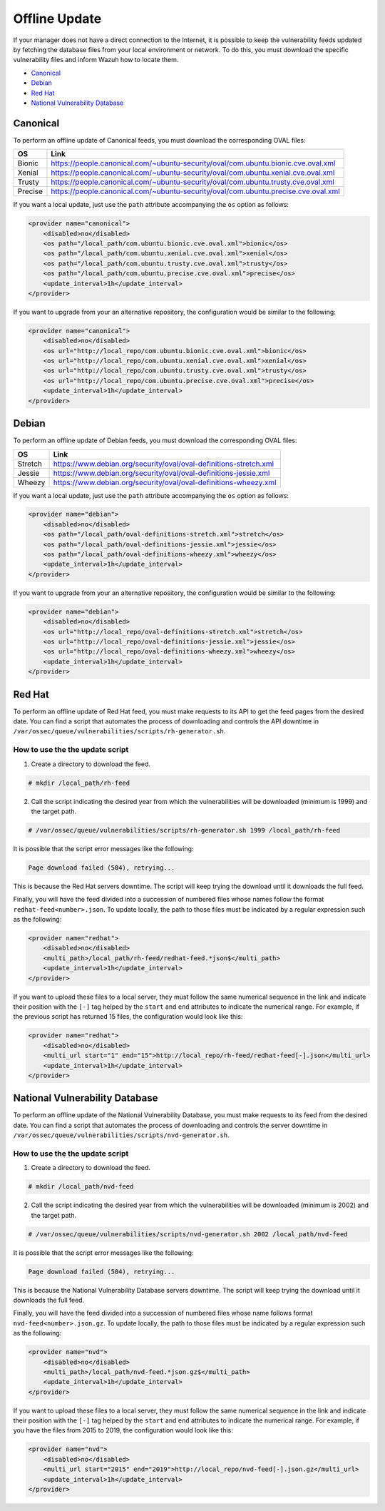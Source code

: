 .. Copyright (C) 2018 Wazuh, Inc.

.. vu_offline_update:

Offline Update
==============

If your manager does not have a direct connection to the Internet, it is possible to keep the vulnerability feeds updated by fetching the database files from your local environment or network. To do this, you must download the specific vulnerability files and inform Wazuh how to locate them.

- `Canonical`_
- `Debian`_
- `Red Hat`_
- `National Vulnerability Database`_


Canonical
^^^^^^^^^

To perform an offline update of Canonical feeds, you must download the corresponding OVAL files:

+------------+--------------------------------------------------------------------------------------------+
| OS         | Link                                                                                       |
+============+============================================================================================+
| Bionic     | `<https://people.canonical.com/~ubuntu-security/oval/com.ubuntu.bionic.cve.oval.xml>`_     |
+------------+--------------------------------------------------------------------------------------------+
| Xenial     | `<https://people.canonical.com/~ubuntu-security/oval/com.ubuntu.xenial.cve.oval.xml>`_     |
+------------+--------------------------------------------------------------------------------------------+
| Trusty     | `<https://people.canonical.com/~ubuntu-security/oval/com.ubuntu.trusty.cve.oval.xml>`_     |
+------------+--------------------------------------------------------------------------------------------+
| Precise    | `<https://people.canonical.com/~ubuntu-security/oval/com.ubuntu.precise.cve.oval.xml>`_    |
+------------+--------------------------------------------------------------------------------------------+

If you want a local update, just use the ``path`` attribute accompanying the ``os`` option as follows:

.. code-block:: xml

    <provider name="canonical">
        <disabled>no</disabled>
        <os path="/local_path/com.ubuntu.bionic.cve.oval.xml">bionic</os>
        <os path="/local_path/com.ubuntu.xenial.cve.oval.xml">xenial</os>
        <os path="/local_path/com.ubuntu.trusty.cve.oval.xml">trusty</os>
        <os path="/local_path/com.ubuntu.precise.cve.oval.xml">precise</os>
        <update_interval>1h</update_interval>
    </provider>

If you want to upgrade from your an alternative repository, the configuration would be similar to the following:

.. code-block:: xml

    <provider name="canonical">
        <disabled>no</disabled>
        <os url="http://local_repo/com.ubuntu.bionic.cve.oval.xml">bionic</os>
        <os url="http://local_repo/com.ubuntu.xenial.cve.oval.xml">xenial</os>
        <os url="http://local_repo/com.ubuntu.trusty.cve.oval.xml">trusty</os>
        <os url="http://local_repo/com.ubuntu.precise.cve.oval.xml">precise</os>
        <update_interval>1h</update_interval>
    </provider>

Debian
^^^^^^

To perform an offline update of Debian feeds, you must download the corresponding OVAL files:

+------------+--------------------------------------------------------------------------------------------+
| OS         | Link                                                                                       |
+============+============================================================================================+
| Stretch    | `<https://www.debian.org/security/oval/oval-definitions-stretch.xml>`_                     |
+------------+--------------------------------------------------------------------------------------------+
| Jessie     | `<https://www.debian.org/security/oval/oval-definitions-jessie.xml>`_                      |
+------------+--------------------------------------------------------------------------------------------+
| Wheezy     | `<https://www.debian.org/security/oval/oval-definitions-wheezy.xml>`_                      |
+------------+--------------------------------------------------------------------------------------------+

If you want a local update, just use the ``path`` attribute accompanying the ``os`` option as follows:

.. code-block:: xml

    <provider name="debian">
        <disabled>no</disabled>
        <os path="/local_path/oval-definitions-stretch.xml">stretch</os>
        <os path="/local_path/oval-definitions-jessie.xml">jessie</os>
        <os path="/local_path/oval-definitions-wheezy.xml">wheezy</os>
        <update_interval>1h</update_interval>
    </provider>

If you want to upgrade from your an alternative repository, the configuration would be similar to the following:

.. code-block:: xml

    <provider name="debian">
        <disabled>no</disabled>
        <os url="http://local_repo/oval-definitions-stretch.xml">stretch</os>
        <os url="http://local_repo/oval-definitions-jessie.xml">jessie</os>
        <os url="http://local_repo/oval-definitions-wheezy.xml">wheezy</os>
        <update_interval>1h</update_interval>
    </provider>

Red Hat
^^^^^^^

To perform an offline update of Red Hat feed, you must make requests to its API to get the feed pages from the desired date.
You can find a script that automates the process of downloading and controls the API downtime in ``/var/ossec/queue/vulnerabilities/scripts/rh-generator.sh``.

How to use the the update script
--------------------------------

1) Create a directory to download the feed.

.. code-block:: console

  # mkdir /local_path/rh-feed

2) Call the script indicating the desired year from which the vulnerabilities will be downloaded (minimum is 1999) and the target path.

.. code-block:: console

  # /var/ossec/queue/vulnerabilities/scripts/rh-generator.sh 1999 /local_path/rh-feed

It is possible that the script error messages like the following:


.. code-block:: console

    Page download failed (504), retrying...

This is because the Red Hat servers downtime. The script will keep trying the download until it downloads the full feed.

Finally, you will have the feed divided into a succession of numbered files whose names follow the format ``redhat-feed<number>.json``. To update locally, the path to those files must be indicated by a regular expression such as the following:

.. code-block:: xml

    <provider name="redhat">
        <disabled>no</disabled>
        <multi_path>/local_path/rh-feed/redhat-feed.*json$</multi_path>
        <update_interval>1h</update_interval>
    </provider>

If you want to upload these files to a local server, they must follow the same numerical sequence in the link and indicate their position with the ``[-]`` tag helped by the ``start`` and ``end`` attributes to indicate the numerical range. For example, if the previous script has returned 15 files, the configuration would look like this:

.. code-block:: xml

    <provider name="redhat">
        <disabled>no</disabled>
        <multi_url start="1" end="15">http://local_repo/rh-feed/redhat-feed[-].json</multi_url>
        <update_interval>1h</update_interval>
    </provider>

National Vulnerability Database
^^^^^^^^^^^^^^^^^^^^^^^^^^^^^^^

To perform an offline update of the National Vulnerability Database, you must make requests to its feed from the desired date.
You can find a script that automates the process of downloading and controls the server downtime in ``/var/ossec/queue/vulnerabilities/scripts/nvd-generator.sh``.

How to use the the update script
--------------------------------

1) Create a directory to download the feed.

.. code-block:: console

  # mkdir /local_path/nvd-feed

2) Call the script indicating the desired year from which the vulnerabilities will be downloaded (minimum is 2002) and the target path.

.. code-block:: console

  # /var/ossec/queue/vulnerabilities/scripts/nvd-generator.sh 2002 /local_path/nvd-feed

It is possible that the script error messages like the following:


.. code-block:: console

    Page download failed (504), retrying...

This is because the National Vulnerability Database servers downtime. The script will keep trying the download until it downloads the full feed.

Finally, you will have the feed divided into a succession of numbered files whose name follows format ``nvd-feed<number>.json.gz``. To update locally, the path to those files must be indicated by a regular expression such as the following:

.. code-block:: xml

    <provider name="nvd">
        <disabled>no</disabled>
        <multi_path>/local_path/nvd-feed.*json.gz$</multi_path>
        <update_interval>1h</update_interval>
    </provider>


If you want to upload these files to a local server, they must follow the same numerical sequence in the link and indicate their position with the ``[-]`` tag helped by the ``start`` and ``end`` attributes to indicate the numerical range. For example, if you have the files from 2015 to 2019, the configuration would look like this:

.. code-block:: xml

    <provider name="nvd">
        <disabled>no</disabled>
        <multi_url start="2015" end="2019">http://local_repo/nvd-feed[-].json.gz</multi_url>
        <update_interval>1h</update_interval>
    </provider>

